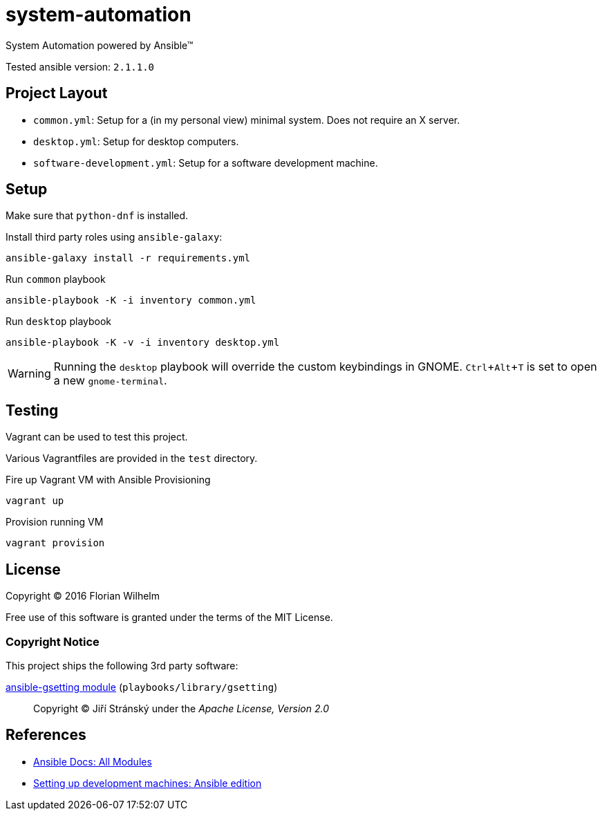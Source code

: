 = system-automation
:experimental: yes
ifdef::env-github[]
:status:
:outfilesuffix: .adoc
:!toc-title:
:caution-caption: :fire:
:important-caption: :exclamation:
:note-caption: :paperclip:
:tip-caption: :bulb:
:warning-caption: :warning:
endif::[]

System Automation powered by Ansible™

Tested ansible version: `2.1.1.0`

== Project Layout

* `common.yml`: Setup for a (in my personal view) minimal system. Does not require an X server.
* `desktop.yml`: Setup for desktop computers.
* `software-development.yml`: Setup for a software development machine.

== Setup

Make sure that `python-dnf` is installed.

Install third party roles using `ansible-galaxy`:

----
ansible-galaxy install -r requirements.yml
----

.Run `common` playbook
----
ansible-playbook -K -i inventory common.yml
----

.Run `desktop` playbook
----
ansible-playbook -K -v -i inventory desktop.yml
----

WARNING: Running the `desktop` playbook will override the custom keybindings in GNOME. kbd:[Ctrl+Alt+T] is set to open a new `gnome-terminal`.

== Testing

Vagrant can be used to test this project.

Various Vagrantfiles are provided in the `test` directory.

.Fire up Vagrant VM with Ansible Provisioning
----
vagrant up
----

.Provision running VM
----
vagrant provision
----

== License

Copyright © 2016 Florian Wilhelm

Free use of this software is granted under the terms of the MIT License.

=== Copyright Notice

This project ships the following 3rd party software:

https://github.com/jistr/ansible-gsetting[ansible-gsetting module] (`playbooks/library/gsetting`)::
  Copyright © Jiří Stránský under the _Apache License, Version 2.0_

== References

* http://docs.ansible.com/ansible/list_of_all_modules.html[Ansible Docs: All Modules]
* http://www.whitewashing.de/2013/11/19/setting_up_development_machines_ansible_edition.html[Setting up development machines: Ansible edition]
